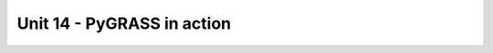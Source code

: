 Unit 14 - PyGRASS in action
===========================

.. todo:: Last version of script rewriten to PyGRASS

